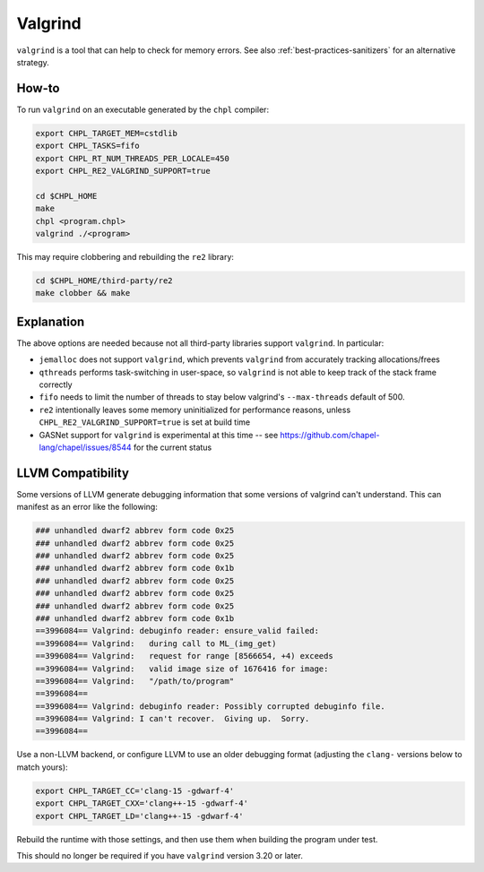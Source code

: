 .. _best-practices-valgrind:

Valgrind
========

``valgrind`` is a tool that can help to check for memory errors.  See
also :ref:`best-practices-sanitizers` for an alternative strategy.

How-to 
------

To run ``valgrind`` on an executable generated by the ``chpl`` compiler:

.. code-block:: bash

     export CHPL_TARGET_MEM=cstdlib
     export CHPL_TASKS=fifo
     export CHPL_RT_NUM_THREADS_PER_LOCALE=450
     export CHPL_RE2_VALGRIND_SUPPORT=true

     cd $CHPL_HOME
     make
     chpl <program.chpl>
     valgrind ./<program>

This may require clobbering and rebuilding the ``re2`` library:

.. code-block:: bash

     cd $CHPL_HOME/third-party/re2
     make clobber && make

Explanation
-----------

The above options are needed because not all third-party libraries support
``valgrind``. In particular:

- ``jemalloc`` does not support ``valgrind``, which prevents ``valgrind`` from
  accurately tracking allocations/frees
- ``qthreads`` performs task-switching in user-space, so ``valgrind`` is not
  able to keep track of the stack frame correctly
- ``fifo`` needs to limit the number of threads to stay below valgrind's
  ``--max-threads`` default of 500.
- ``re2`` intentionally leaves some memory uninitialized for performance
  reasons, unless ``CHPL_RE2_VALGRIND_SUPPORT=true`` is set at build time
- GASNet support for ``valgrind`` is experimental at this time -- see 
  https://github.com/chapel-lang/chapel/issues/8544 for the current status

LLVM Compatibility
------------------

Some versions of LLVM generate debugging information that some versions
of valgrind can't understand.  This can manifest as an error like the following:

.. code-block:: text

    ### unhandled dwarf2 abbrev form code 0x25
    ### unhandled dwarf2 abbrev form code 0x25
    ### unhandled dwarf2 abbrev form code 0x25
    ### unhandled dwarf2 abbrev form code 0x1b
    ### unhandled dwarf2 abbrev form code 0x25
    ### unhandled dwarf2 abbrev form code 0x25
    ### unhandled dwarf2 abbrev form code 0x25
    ### unhandled dwarf2 abbrev form code 0x1b
    ==3996084== Valgrind: debuginfo reader: ensure_valid failed:
    ==3996084== Valgrind:   during call to ML_(img_get)
    ==3996084== Valgrind:   request for range [8566654, +4) exceeds
    ==3996084== Valgrind:   valid image size of 1676416 for image:
    ==3996084== Valgrind:   "/path/to/program"
    ==3996084==
    ==3996084== Valgrind: debuginfo reader: Possibly corrupted debuginfo file.
    ==3996084== Valgrind: I can't recover.  Giving up.  Sorry.
    ==3996084==

Use a non-LLVM backend, or configure LLVM to use an older debugging
format (adjusting the ``clang-`` versions below to match yours):

.. code-block:: bash

    export CHPL_TARGET_CC='clang-15 -gdwarf-4'
    export CHPL_TARGET_CXX='clang++-15 -gdwarf-4'
    export CHPL_TARGET_LD='clang++-15 -gdwarf-4'

Rebuild the runtime with those settings, and then use them when
building the program under test.

This should no longer be required if you have ``valgrind`` version 3.20 or later.
